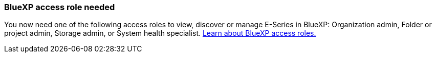 
=== BlueXP access role needed
You now need one of the following access roles to view, discover or manage E-Series in BlueXP: Organization admin, Folder or project admin, Storage admin, or System health specialist. https://docs.netapp.com/us-en/bluexp/reference-iam-predefined-roles.html[Learn about BlueXP access roles.^]